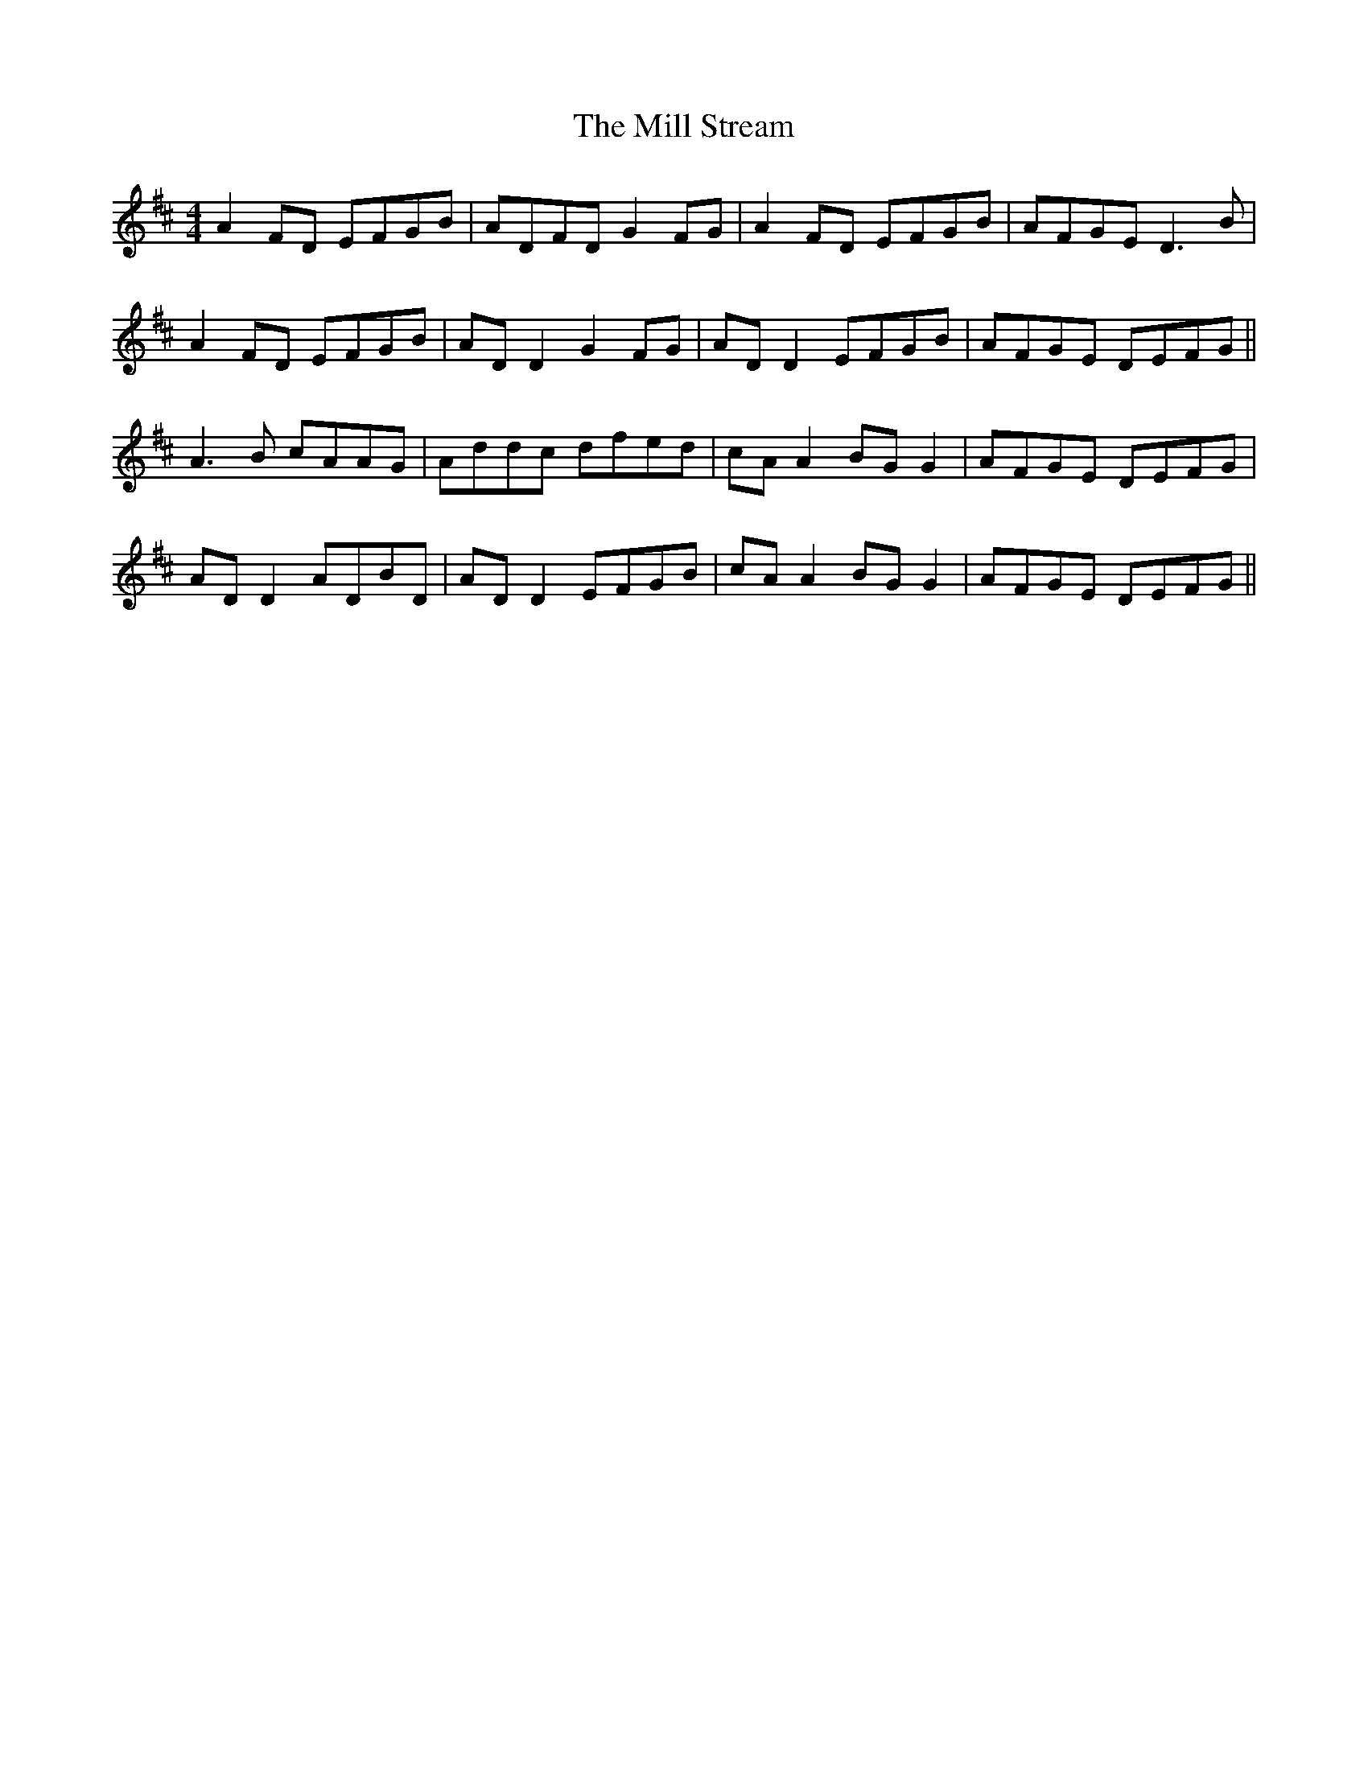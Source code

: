 X: 26767
T: Mill Stream, The
R: reel
M: 4/4
K: Dmajor
A2 FD EFGB|ADFD G2FG|A2 FD EFGB|AFGE D3B|
A2 FD EFGB|AD D2 G2FG|AD D2 EFGB|AFGE DEFG||
A3B cAAG|Addc dfed|cA A2 BG G2|AFGE DEFG|
AD D2 ADBD|AD D2 EFGB|cA A2 BG G2|AFGE DEFG||

